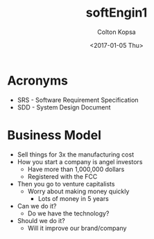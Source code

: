#+TITLE: softEngin1
#+DATE: <2017-01-05 Thu>
#+AUTHOR: Colton Kopsa
#+EMAIL: Aghbac@Aghbac.local
#+OPTIONS: ':nil *:t -:t ::t <:t H:3 \n:nil ^:t arch:headline
#+OPTIONS: author:t c:nil creator:comment d:(not "LOGBOOK") date:t
#+OPTIONS: e:t email:nil f:t inline:t num:t p:nil pri:nil stat:t
#+OPTIONS: tags:t tasks:t tex:t timestamp:t toc:t todo:t |:t
#+CREATOR: Emacs 25.1.1 (Org mode 8.2.10)
#+DESCRIPTION:
#+EXCLUDE_TAGS: noexport
#+KEYWORDS:
#+LANGUAGE: en
#+SELECT_TAGS: export

* Acronyms
- SRS - Software Requirement Specification
- SDD - System Design Document

* Business Model
- Sell things for 3x the manufacturing cost
- How you start a company is angel investors
  - Have more than 1,000,000 dollars
  - Registered with the FCC
- Then you go to venture capitalists
  - Worry about making money quickly
    - Lots of money in 5 years
- Can we do it?
  - Do we have the technology?
- Should we do it?
  - Will it improve our brand/company
